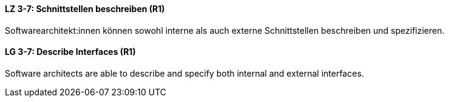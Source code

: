 
// tag::DE[]
[[LZ-3-7]]
==== LZ 3-7: Schnittstellen beschreiben (R1)

Softwarearchitekt:innen können sowohl interne als auch externe Schnittstellen beschreiben und spezifizieren.

// end::DE[]

// tag::EN[]
[[LG-3-7]]
==== LG 3-7: Describe Interfaces (R1)

Software architects are able to describe and specify both internal and external interfaces.

// end::EN[]
